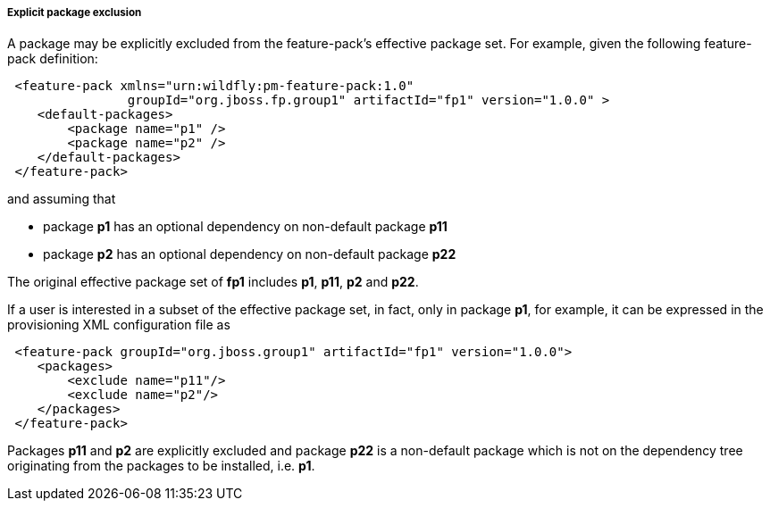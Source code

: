 ##### Explicit package exclusion

A package may be explicitly excluded from the feature-pack's effective package set. For example, given the following feature-pack definition:

[source,xml]
----
 <feature-pack xmlns="urn:wildfly:pm-feature-pack:1.0"
                groupId="org.jboss.fp.group1" artifactId="fp1" version="1.0.0" >
    <default-packages>
        <package name="p1" />
        <package name="p2" />
    </default-packages>
 </feature-pack>
----

and assuming that

*   package *p1* has an optional dependency on non-default package *p11*

*   package *p2* has an optional dependency on non-default package *p22*  

The original effective package set of *fp1* includes *p1*, *p11*, *p2* and *p22*.

If a user is interested in a subset of the effective package set, in fact, only in package *p1*, for example, it can be expressed in the provisioning XML configuration file as

[source,xml]
----
 <feature-pack groupId="org.jboss.group1" artifactId="fp1" version="1.0.0">
    <packages>
        <exclude name="p11"/>
        <exclude name="p2"/>
    </packages>
 </feature-pack>
----

Packages *p11* and *p2* are explicitly excluded and package *p22* is a non-default package which is not on the dependency tree originating from the packages to be installed, i.e. *p1*.
